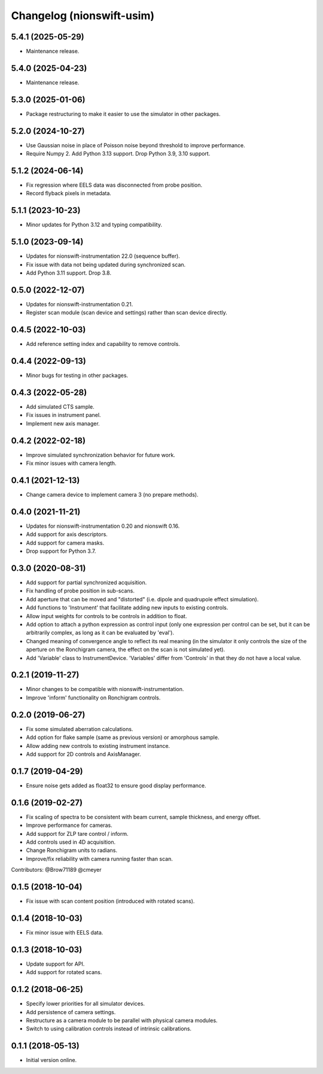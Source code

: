 Changelog (nionswift-usim)
==========================

5.4.1 (2025-05-29)
------------------
- Maintenance release.

5.4.0 (2025-04-23)
------------------
- Maintenance release.

5.3.0 (2025-01-06)
------------------
- Package restructuring to make it easier to use the simulator in other packages.

5.2.0 (2024-10-27)
------------------
- Use Gaussian noise in place of Poisson noise beyond threshold to improve performance.
- Require Numpy 2. Add Python 3.13 support. Drop Python 3.9, 3.10 support.

5.1.2 (2024-06-14)
------------------
- Fix regression where EELS data was disconnected from probe position.
- Record flyback pixels in metadata.

5.1.1 (2023-10-23)
------------------
- Minor updates for Python 3.12 and typing compatibility.

5.1.0 (2023-09-14)
------------------
- Updates for nionswift-instrumentation 22.0 (sequence buffer).
- Fix issue with data not being updated during synchronized scan.
- Add Python 3.11 support. Drop 3.8.

0.5.0 (2022-12-07)
------------------
- Updates for nionswift-instrumentation 0.21.
- Register scan module (scan device and settings) rather than scan device directly.

0.4.5 (2022-10-03)
------------------
- Add reference setting index and capability to remove controls.

0.4.4 (2022-09-13)
------------------
- Minor bugs for testing in other packages.

0.4.3 (2022-05-28)
------------------
- Add simulated CTS sample.
- Fix issues in instrument panel.
- Implement new axis manager.

0.4.2 (2022-02-18)
------------------
- Improve simulated synchronization behavior for future work.
- Fix minor issues with camera length.

0.4.1 (2021-12-13)
------------------
- Change camera device to implement camera 3 (no prepare methods).

0.4.0 (2021-11-21)
------------------
- Updates for nionswift-instrumentation 0.20 and nionswift 0.16.
- Add support for axis descriptors.
- Add support for camera masks.
- Drop support for Python 3.7.

0.3.0 (2020-08-31)
------------------
- Add support for partial synchronized acquisition.
- Fix handling of probe position in sub-scans.
- Add aperture that can be moved and "distorted" (i.e. dipole and quadrupole effect simulation).
- Add functions to 'Instrument' that facilitate adding new inputs to existing controls.
- Allow input weights for controls to be controls in addition to float.
- Add option to attach a python expression as control input (only one expression per control can be set, but it can be arbitrarily complex, as long as it can be evaluated by 'eval').
- Changed meaning of convergence angle to reflect its real meaning (in the simulator it only controls the size of the aperture on the Ronchigram camera, the effect on the scan is not simulated yet).
- Add 'Variable' class to InstrumentDevice. 'Variables' differ from 'Controls' in that they do not have a local value.

0.2.1 (2019-11-27)
------------------
- Minor changes to be compatible with nionswift-instrumentation.
- Improve 'inform' functionality on Ronchigram controls.

0.2.0 (2019-06-27)
------------------
- Fix some simulated aberration calculations.
- Add option for flake sample (same as previous version) or amorphous sample.
- Allow adding new controls to existing instrument instance.
- Add support for 2D controls and AxisManager.

0.1.7 (2019-04-29)
------------------
- Ensure noise gets added as float32 to ensure good display performance.

0.1.6 (2019-02-27)
------------------
- Fix scaling of spectra to be consistent with beam current, sample thickness, and energy offset.
- Improve performance for cameras.
- Add support for ZLP tare control / inform.
- Add controls used in 4D acquisition.
- Change Ronchigram units to radians.
- Improve/fix reliability with camera running faster than scan.

Contributors: @Brow71189 @cmeyer

0.1.5 (2018-10-04)
------------------
- Fix issue with scan content position (introduced with rotated scans).

0.1.4 (2018-10-03)
------------------
- Fix minor issue with EELS data.

0.1.3 (2018-10-03)
------------------
- Update support for API.
- Add support for rotated scans.

0.1.2 (2018-06-25)
------------------
- Specify lower priorities for all simulator devices.
- Add persistence of camera settings.
- Restructure as a camera module to be parallel with physical camera modules.
- Switch to using calibration controls instead of intrinsic calibrations.

0.1.1 (2018-05-13)
------------------
- Initial version online.
